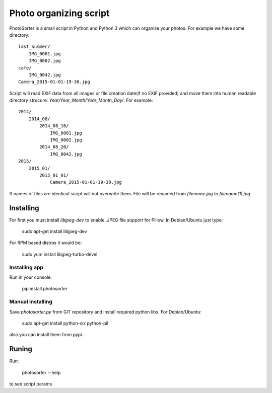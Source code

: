 Photo organizing script
=======================

PhotoSorter is a small script in Python and Python 3 which can organize your photos. For example we have some directory:

::

    last_summer/
        IMG_0001.jpg
        IMG_0002.jpg
    cafe/
        IMG_0042.jpg
    Camera_2015-01-01-19-30.jpg

Script will read EXIF data from all images or file creation date(if no EXIF provided) and move them into human readable directory strucure: `Year/Year_Month/Year_Month_Day/`. For example:

::

    2014/
        2014_08/
            2014_08_16/
                IMG_0001.jpg
                IMG_0002.jpg
            2014_08_20/
                IMG_0042.jpg
    2015/
        2015_01/
            2015_01_01/
                Camera_2015-01-01-19-30.jpg

If names of files are identical script will not overwrite them. File will be renamed from `filename.jpg` to `filename(1).jpg`.

Installing
----------
For first you must install `libjpeg-dev`
to enable .JPEG file support for Pillow. In Debian/Ubuntu just type:

    sudo apt-get install libjpeg-dev

For RPM based distros it would be:

    sudo yum install libjpeg-turbo-devel

Installing app
^^^^^^^^^^^^^^
Run in your console:

    pip install photosorter

Manual installing
^^^^^^^^^^^^^^^^^
Save `photosorter.py` from GIT repository and install required python libs. For Debian/Ubuntu:

    sudo apt-get install python-six python-pil

also you can install them from pypi.

Runing
------
Run:

    photosorter --help

to see script params
